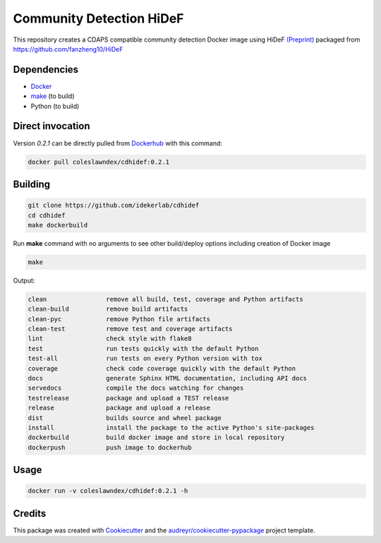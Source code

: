 ===================================================
Community Detection HiDeF
===================================================

This repository creates a CDAPS compatible community detection Docker image using HiDeF `(Preprint) <https://doi.org/10.1101/2020.06.16.151555>`_
packaged from https://github.com/fanzheng10/HiDeF

Dependencies
------------

* `Docker <https://www.docker.com/>`_
* `make <https://www.gnu.org/software/make/>`_ (to build)
* Python (to build)

Direct invocation
------------------

Version `0.2.1` can be directly pulled from `Dockerhub <https://hub.docker.com/>`_ with this command:

.. code-block::

   docker pull coleslawndex/cdhidef:0.2.1

Building
--------

.. code-block::

   git clone https://github.com/idekerlab/cdhidef
   cd cdhidef
   make dockerbuild

Run **make** command with no arguments to see other build/deploy options including creation of Docker image

.. code-block::

   make

Output:

.. code-block::

   clean                remove all build, test, coverage and Python artifacts
   clean-build          remove build artifacts
   clean-pyc            remove Python file artifacts
   clean-test           remove test and coverage artifacts
   lint                 check style with flake8
   test                 run tests quickly with the default Python
   test-all             run tests on every Python version with tox
   coverage             check code coverage quickly with the default Python
   docs                 generate Sphinx HTML documentation, including API docs
   servedocs            compile the docs watching for changes
   testrelease          package and upload a TEST release
   release              package and upload a release
   dist                 builds source and wheel package
   install              install the package to the active Python's site-packages
   dockerbuild          build docker image and store in local repository
   dockerpush           push image to dockerhub


Usage
-----

.. code-block::

   docker run -v coleslawndex/cdhidef:0.2.1 -h


Credits
---------

This package was created with Cookiecutter_ and the `audreyr/cookiecutter-pypackage`_ project template.

.. _Cookiecutter: https://github.com/audreyr/cookiecutter
.. _`audreyr/cookiecutter-pypackage`: https://github.com/audreyr/cookiecutter-pypackage
